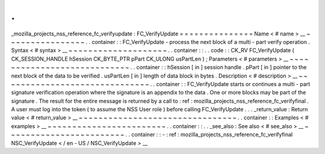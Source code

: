 .
.
_mozilla_projects_nss_reference_fc_verifyupdate
:
FC_VerifyUpdate
=
=
=
=
=
=
=
=
=
=
=
=
=
=
=
Name
<
#
name
>
__
~
~
~
~
~
~
~
~
~
~
~
~
~
~
~
~
.
.
container
:
:
FC_VerifyUpdate
-
process
the
next
block
of
a
multi
-
part
verify
operation
.
Syntax
<
#
syntax
>
__
~
~
~
~
~
~
~
~
~
~
~
~
~
~
~
~
~
~
~
~
.
.
container
:
:
.
.
code
:
:
CK_RV
FC_VerifyUpdate
(
CK_SESSION_HANDLE
hSession
CK_BYTE_PTR
pPart
CK_ULONG
usPartLen
)
;
Parameters
<
#
parameters
>
__
~
~
~
~
~
~
~
~
~
~
~
~
~
~
~
~
~
~
~
~
~
~
~
~
~
~
~
~
.
.
container
:
:
hSession
[
in
]
session
handle
.
pPart
[
in
]
pointer
to
the
next
block
of
the
data
to
be
verified
.
usPartLen
[
in
]
length
of
data
block
in
bytes
.
Description
<
#
description
>
__
~
~
~
~
~
~
~
~
~
~
~
~
~
~
~
~
~
~
~
~
~
~
~
~
~
~
~
~
~
~
.
.
container
:
:
FC_VerifyUpdate
starts
or
continues
a
multi
-
part
signature
verification
operation
where
the
signature
is
an
appendix
to
the
data
.
One
or
more
blocks
may
be
part
of
the
signature
.
The
result
for
the
entire
message
is
returned
by
a
call
to
:
ref
:
mozilla_projects_nss_reference_fc_verifyfinal
.
A
user
must
log
into
the
token
(
to
assume
the
NSS
User
role
)
before
calling
FC_VerifyUpdate
.
.
.
_return_value
:
Return
value
<
#
return_value
>
__
~
~
~
~
~
~
~
~
~
~
~
~
~
~
~
~
~
~
~
~
~
~
~
~
~
~
~
~
~
~
~
~
.
.
container
:
:
Examples
<
#
examples
>
__
~
~
~
~
~
~
~
~
~
~
~
~
~
~
~
~
~
~
~
~
~
~
~
~
.
.
container
:
:
.
.
_see_also
:
See
also
<
#
see_also
>
__
~
~
~
~
~
~
~
~
~
~
~
~
~
~
~
~
~
~
~
~
~
~
~
~
.
.
container
:
:
-
:
ref
:
mozilla_projects_nss_reference_fc_verifyfinal
NSC_VerifyUpdate
<
/
en
-
US
/
NSC_VerifyUpdate
>
__
